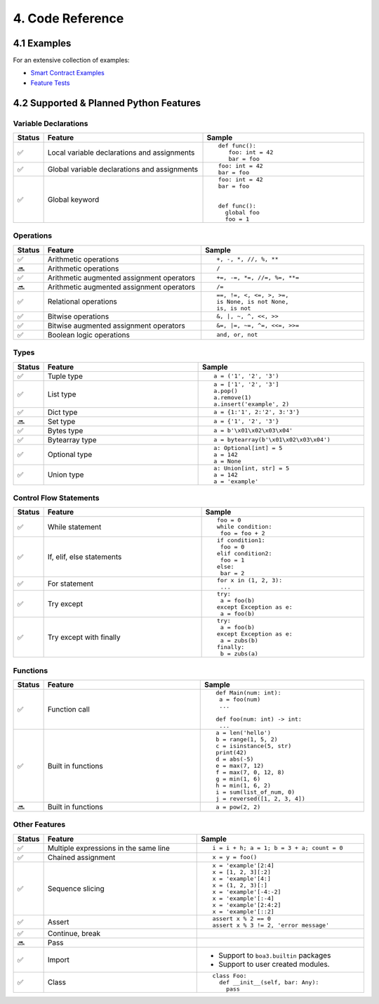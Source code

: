 4. Code Reference
#################

4.1 Examples
============

For an extensive collection of examples:

- `Smart Contract Examples <https://github.com/CityOfZion/neo3-boa/blob/development/boa3_test/examples>`_
- `Feature Tests <https://github.com/CityOfZion/neo3-boa/blob/development/boa3_test/test_sc>`_

4.2 Supported & Planned Python Features
=======================================

Variable Declarations
---------------------

.. list-table::
   :widths: 3 47 47
   :header-rows: 1
   :align: center

   * - Status
     - Feature
     - Sample
   * - ✅
     - Local variable declarations and assignments
     - ::

         def func():
            foo: int = 42
            bar = foo
   * - ✅
     - Global variable declarations and assignments
     - ::

          foo: int = 42
          bar = foo
   * - ✅
     - Global keyword
     - ::

          foo: int = 42
          bar = foo


          def func():
            global foo
            foo = 1

Operations
----------

.. list-table::
   :widths: 3 47 47
   :header-rows: 1
   :align: center

   * - Status
     - Feature
     - Sample
   * - ✅
     - Arithmetic operations
     - ::

         +, -, *, //, %, **
   * - 🔜
     - Arithmetic operations
     - ::

         /
   * - ✅
     - Arithmetic augmented assignment operators
     - ::

         +=, -=, *=, //=, %=, **=
   * - 🔜
     - Arithmetic augmented assignment operators
     - ::

         /=
   * - ✅
     - Relational operations
     - ::

         ==, !=, <, <=, >, >=, 
         is None, is not None,
         is, is not
   * - ✅
     - Bitwise operations
     - ::

         &, |, ~, ^, <<, >>
   * - ✅
     - Bitwise augmented assignment operators
     - ::

         &=, |=, ~=, ^=, <<=, >>=
   * - ✅
     - Boolean logic operations
     - ::

         and, or, not

Types
-----

.. list-table::
   :widths: 3 47 47
   :header-rows: 1
   :align: center

   * - Status
     - Feature
     - Sample
   * - ✅
     - Tuple type
     - ::

         a = ('1', '2', '3')
   * - ✅
     - List type
     - ::

         a = ['1', '2', '3']
         a.pop()
         a.remove(1)
         a.insert('example', 2)
   * - ✅
     - Dict type
     - ::

         a = {1:'1', 2:'2', 3:'3'}
   * - 🔜
     - Set type
     - ::

         a = {'1', '2', '3'}
   * - ✅
     - Bytes type
     - ::

         a = b'\x01\x02\x03\x04'
   * - ✅
     - Bytearray type
     - ::

         a = bytearray(b'\x01\x02\x03\x04')
   * - ✅
     - Optional type
     - ::

         a: Optional[int] = 5
         a = 142
         a = None
   * - ✅
     - Union type
     - ::

         a: Union[int, str] = 5
         a = 142
         a = 'example'

Control Flow Statements
-----------------------

.. list-table::
   :widths: 3 47 47
   :header-rows: 1
   :align: center

   * - Status
     - Feature
     - Sample
   * - ✅
     - While statement
     - ::

         foo = 0
         while condition:
          foo = foo + 2
   * - ✅
     - If, elif, else statements
     - ::

         if condition1:
          foo = 0
         elif condition2:
          foo = 1
         else:
          bar = 2
   * - ✅
     - For statement
     - ::

         for x in (1, 2, 3):
          ...
   * - ✅
     - Try except
     - ::

         try:
          a = foo(b)
         except Exception as e:
          a = foo(b)
   * - ✅
     - Try except with finally
     - ::

         try:
          a = foo(b)
         except Exception as e:
          a = zubs(b)
         finally:
          b = zubs(a)

Functions
---------

.. list-table::
   :widths: 3 47 47
   :header-rows: 1
   :align: center

   * - Status
     - Feature
     - Sample
   * - ✅
     - Function call
     - ::

         def Main(num: int):
          a = foo(num)
          ...
         
         def foo(num: int) -> int:
          ...
   * - ✅
     - Built in functions
     - ::

         a = len('hello')
         b = range(1, 5, 2)
         c = isinstance(5, str)
         print(42)
         d = abs(-5)
         e = max(7, 12)
         f = max(7, 0, 12, 8)
         g = min(1, 6)
         h = min(1, 6, 2)
         i = sum(list_of_num, 0)
         j = reversed([1, 2, 3, 4])
   * - 🔜
     - Built in functions
     - ::

         a = pow(2, 2)

Other Features
--------------

.. list-table::
   :widths: 3 47 47
   :header-rows: 1
   :align: center

   * - Status
     - Feature
     - Sample
   * - ✅
     - Multiple expressions in the same line
     - ::

         i = i + h; a = 1; b = 3 + a; count = 0
   * - ✅
     - Chained assignment
     - ::

         x = y = foo()
   * - ✅
     - Sequence slicing
     - ::

         x = 'example'[2:4]
         x = [1, 2, 3][:2]
         x = 'example'[4:]
         x = (1, 2, 3)[:]
         x = 'example'[-4:-2]
         x = 'example'[:-4]
         x = 'example'[2:4:2]
         x = 'example'[::2]
   * - ✅
     - Assert
     - ::

         assert x % 2 == 0
         assert x % 3 != 2, 'error message'
   * - ✅
     - Continue, break
     - 
   * - 🔜
     - Pass
     - 
   * - ✅
     - Import
     -
       - Support to ``boa3.builtin`` packages
       - Support to user created modules.
   * - ✅
     - Class
     - ::

         class Foo:
           def __init__(self, bar: Any):
             pass
